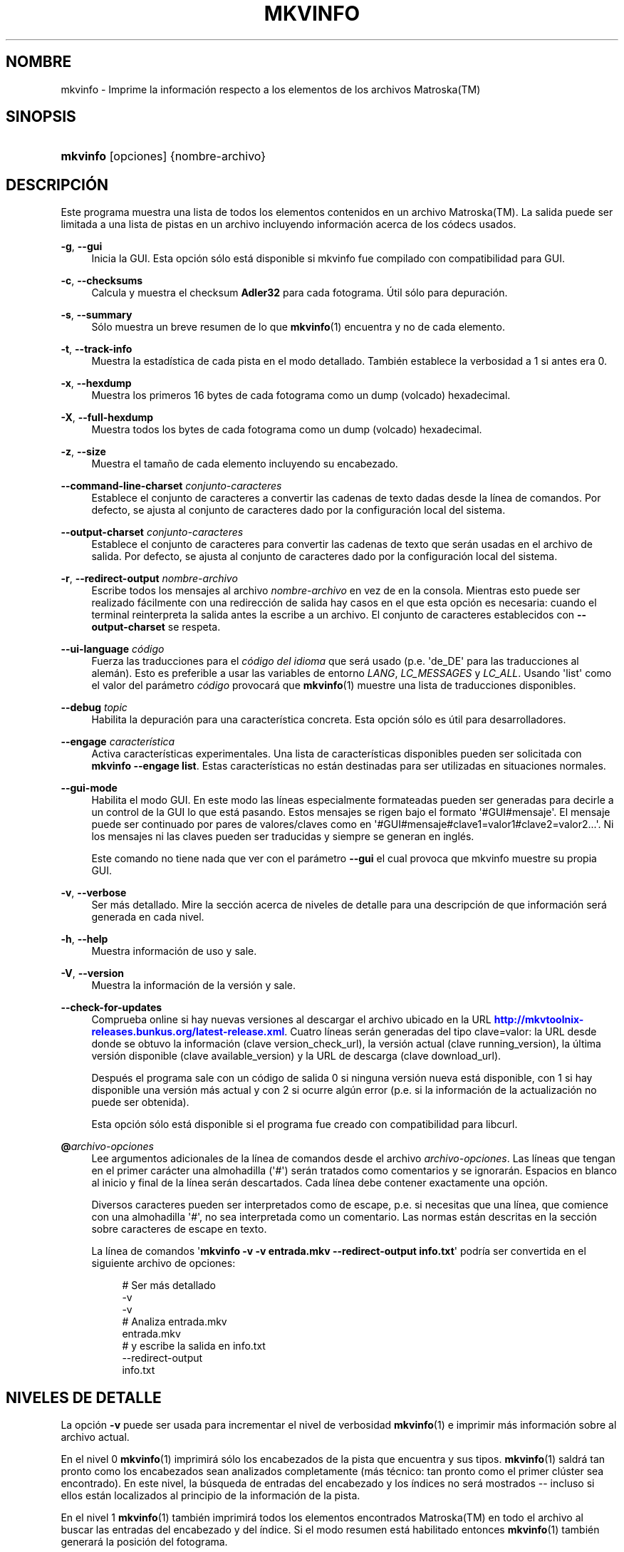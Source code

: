 '\" t
.\"     Title: mkvinfo
.\"    Author: Moritz Bunkus <moritz@bunkus.org>
.\" Generator: DocBook XSL Stylesheets v1.78.1 <http://docbook.sf.net/>
.\"      Date: 2015-06-27
.\"    Manual: Comandos de usuario
.\"    Source: MKVToolNix 8.1.0
.\"  Language: Spanish
.\"
.TH "MKVINFO" "1" "2015\-06\-27" "MKVToolNix 8\&.1\&.0" "Comandos de usuario"
.\" -----------------------------------------------------------------
.\" * Define some portability stuff
.\" -----------------------------------------------------------------
.\" ~~~~~~~~~~~~~~~~~~~~~~~~~~~~~~~~~~~~~~~~~~~~~~~~~~~~~~~~~~~~~~~~~
.\" http://bugs.debian.org/507673
.\" http://lists.gnu.org/archive/html/groff/2009-02/msg00013.html
.\" ~~~~~~~~~~~~~~~~~~~~~~~~~~~~~~~~~~~~~~~~~~~~~~~~~~~~~~~~~~~~~~~~~
.ie \n(.g .ds Aq \(aq
.el       .ds Aq '
.\" -----------------------------------------------------------------
.\" * set default formatting
.\" -----------------------------------------------------------------
.\" disable hyphenation
.nh
.\" disable justification (adjust text to left margin only)
.ad l
.\" -----------------------------------------------------------------
.\" * MAIN CONTENT STARTS HERE *
.\" -----------------------------------------------------------------
.SH "NOMBRE"
mkvinfo \- Imprime la informaci\('on respecto a los elementos de los archivos Matroska(TM)
.SH "SINOPSIS"
.HP \w'\fBmkvinfo\fR\ 'u
\fBmkvinfo\fR [opciones] {nombre\-archivo}
.SH "DESCRIPCI\('ON"
.PP
Este programa muestra una lista de todos los elementos contenidos en un archivo
Matroska(TM)\&. La salida puede ser limitada a una lista de pistas en un archivo incluyendo informaci\('on acerca de los c\('odecs usados\&.
.PP
\fB\-g\fR, \fB\-\-gui\fR
.RS 4
Inicia la
GUI\&. Esta opci\('on s\('olo est\('a disponible si mkvinfo fue compilado con compatibilidad para
GUI\&.
.RE
.PP
\fB\-c\fR, \fB\-\-checksums\fR
.RS 4
Calcula y muestra el checksum
\fBAdler32\fR
para cada fotograma\&. \('Util s\('olo para depuraci\('on\&.
.RE
.PP
\fB\-s\fR, \fB\-\-summary\fR
.RS 4
S\('olo muestra un breve resumen de lo que
\fBmkvinfo\fR(1)
encuentra y no de cada elemento\&.
.RE
.PP
\fB\-t\fR, \fB\-\-track\-info\fR
.RS 4
Muestra la estad\('istica de cada pista en el modo detallado\&. Tambi\('en establece la verbosidad a 1 si antes era 0\&.
.RE
.PP
\fB\-x\fR, \fB\-\-hexdump\fR
.RS 4
Muestra los primeros 16 bytes de cada fotograma como un dump (volcado) hexadecimal\&.
.RE
.PP
\fB\-X\fR, \fB\-\-full\-hexdump\fR
.RS 4
Muestra todos los bytes de cada fotograma como un dump (volcado) hexadecimal\&.
.RE
.PP
\fB\-z\fR, \fB\-\-size\fR
.RS 4
Muestra el tama\(~no de cada elemento incluyendo su encabezado\&.
.RE
.PP
\fB\-\-command\-line\-charset\fR \fIconjunto\-caracteres\fR
.RS 4
Establece el conjunto de caracteres a convertir las cadenas de texto dadas desde la l\('inea de comandos\&. Por defecto, se ajusta al conjunto de caracteres dado por la configuraci\('on local del sistema\&.
.RE
.PP
\fB\-\-output\-charset\fR \fIconjunto\-caracteres\fR
.RS 4
Establece el conjunto de caracteres para convertir las cadenas de texto que ser\('an usadas en el archivo de salida\&. Por defecto, se ajusta al conjunto de caracteres dado por la configuraci\('on local del sistema\&.
.RE
.PP
\fB\-r\fR, \fB\-\-redirect\-output\fR \fInombre\-archivo\fR
.RS 4
Escribe todos los mensajes al archivo
\fInombre\-archivo\fR
en vez de en la consola\&. Mientras esto puede ser realizado f\('acilmente con una redirecci\('on de salida hay casos en el que esta opci\('on es necesaria: cuando el terminal reinterpreta la salida antes la escribe a un archivo\&. El conjunto de caracteres establecidos con
\fB\-\-output\-charset\fR
se respeta\&.
.RE
.PP
\fB\-\-ui\-language\fR \fIc\('odigo\fR
.RS 4
Fuerza las traducciones para el
\fIc\('odigo del idioma\fR
que ser\('a usado (p\&.e\&. \*(Aqde_DE\*(Aq para las traducciones al alem\('an)\&. Esto es preferible a usar las variables de entorno
\fILANG\fR,
\fILC_MESSAGES\fR
y
\fILC_ALL\fR\&. Usando \*(Aqlist\*(Aq como el valor del par\('ametro
\fIc\('odigo\fR
provocar\('a que
\fBmkvinfo\fR(1)
muestre una lista de traducciones disponibles\&.
.RE
.PP
\fB\-\-debug\fR \fItopic\fR
.RS 4
Habilita la depuraci\('on para una caracter\('istica concreta\&. Esta opci\('on s\('olo es \('util para desarrolladores\&.
.RE
.PP
\fB\-\-engage\fR \fIcaracter\('istica\fR
.RS 4
Activa caracter\('isticas experimentales\&. Una lista de caracter\('isticas disponibles pueden ser solicitada con
\fBmkvinfo \-\-engage list\fR\&. Estas caracter\('isticas no est\('an destinadas para ser utilizadas en situaciones normales\&.
.RE
.PP
\fB\-\-gui\-mode\fR
.RS 4
Habilita el modo GUI\&. En este modo las l\('ineas especialmente formateadas pueden ser generadas para decirle a un control de la GUI lo que est\('a pasando\&. Estos mensajes se rigen bajo el formato \*(Aq#GUI#mensaje\*(Aq\&. El mensaje puede ser continuado por pares de valores/claves como en \*(Aq#GUI#mensaje#clave1=valor1#clave2=valor2\&...\*(Aq\&. Ni los mensajes ni las claves pueden ser traducidas y siempre se generan en ingl\('es\&.
.sp
Este comando no tiene nada que ver con el par\('ametro
\fB\-\-gui\fR
el cual provoca que mkvinfo muestre su propia GUI\&.
.RE
.PP
\fB\-v\fR, \fB\-\-verbose\fR
.RS 4
Ser m\('as detallado\&. Mire la secci\('on acerca de
niveles de detalle
para una descripci\('on de que informaci\('on ser\('a generada en cada nivel\&.
.RE
.PP
\fB\-h\fR, \fB\-\-help\fR
.RS 4
Muestra informaci\('on de uso y sale\&.
.RE
.PP
\fB\-V\fR, \fB\-\-version\fR
.RS 4
Muestra la informaci\('on de la versi\('on y sale\&.
.RE
.PP
\fB\-\-check\-for\-updates\fR
.RS 4
Comprueba online si hay nuevas versiones al descargar el archivo ubicado en la URL
\m[blue]\fBhttp://mkvtoolnix\-releases\&.bunkus\&.org/latest\-release\&.xml\fR\m[]\&. Cuatro l\('ineas ser\('an generadas del tipo
clave=valor: la URL desde donde se obtuvo la informaci\('on (clave
version_check_url), la versi\('on actual (clave
running_version), la \('ultima versi\('on disponible (clave
available_version) y la URL de descarga (clave
download_url)\&.
.sp
Despu\('es el programa sale con un c\('odigo de salida 0 si ninguna versi\('on nueva est\('a disponible, con 1 si hay disponible una versi\('on m\('as actual y con 2 si ocurre alg\('un error (p\&.e\&. si la informaci\('on de la actualizaci\('on no puede ser obtenida)\&.
.sp
Esta opci\('on s\('olo est\('a disponible si el programa fue creado con compatibilidad para libcurl\&.
.RE
.PP
\fB@\fR\fIarchivo\-opciones\fR
.RS 4
Lee argumentos adicionales de la l\('inea de comandos desde el archivo
\fIarchivo\-opciones\fR\&. Las l\('ineas que tengan en el primer car\('acter una almohadilla (\*(Aq#\*(Aq) ser\('an tratados como comentarios y se ignorar\('an\&. Espacios en blanco al inicio y final de la l\('inea ser\('an descartados\&. Cada l\('inea debe contener exactamente una opci\('on\&.
.sp
Diversos caracteres pueden ser interpretados como de escape, p\&.e\&. si necesitas que una l\('inea, que comience con una almohadilla \*(Aq#\*(Aq, no sea interpretada como un comentario\&. Las normas est\('an descritas en
la secci\('on sobre caracteres de escape en texto\&.
.sp
La l\('inea de comandos \*(Aq\fBmkvinfo \-v \-v entrada\&.mkv \-\-redirect\-output info\&.txt\fR\*(Aq podr\('ia ser convertida en el siguiente archivo de opciones:
.sp
.if n \{\
.RS 4
.\}
.nf
# Ser m\('as detallado
\-v
\-v
# Analiza entrada\&.mkv
entrada\&.mkv
# y escribe la salida en info\&.txt
\-\-redirect\-output
info\&.txt
.fi
.if n \{\
.RE
.\}
.RE
.SH "NIVELES DE DETALLE"
.PP
La opci\('on
\fB\-v\fR
puede ser usada para incrementar el nivel de verbosidad
\fBmkvinfo\fR(1)
e imprimir m\('as informaci\('on sobre al archivo actual\&.
.PP
En el nivel 0
\fBmkvinfo\fR(1)
imprimir\('a s\('olo los encabezados de la pista que encuentra y sus tipos\&.
\fBmkvinfo\fR(1)
saldr\('a tan pronto como los encabezados sean analizados completamente (m\('as t\('ecnico: tan pronto como el primer cl\('uster sea encontrado)\&. En este nivel, la b\('usqueda de entradas del encabezado y los \('indices no ser\('a mostrados \-\- incluso si ellos est\('an localizados al principio de la informaci\('on de la pista\&.
.PP
En el nivel 1
\fBmkvinfo\fR(1)
tambi\('en imprimir\('a todos los elementos encontrados
Matroska(TM)
en todo el archivo al buscar las entradas del encabezado y del \('indice\&. Si el modo resumen est\('a habilitado entonces
\fBmkvinfo\fR(1)
tambi\('en generar\('a la posici\('on del fotograma\&.
.PP
En el nivel 2
\fBmkvinfo\fR(1)
tambi\('en imprimir\('a las entradas buscadas del encabezado, las del \('indice y la posici\('on en el archivo en el que cada elemento
Matroska(TM)
pudo ser encontrado\&.
.PP
En el nivel 3 y superiores
\fBmkvinfo\fR(1)
imprimir\('a algo de informaci\('on que no est\('a directamente relacionada al elemento
Matroska(TM)\&. El resto de elementos s\('olo imprimir\('a datos sobre los elementos que fueron encontrados\&. El nivel 3 a\(~nade meta informaci\('on para facilitar la depuraci\('on (leer: est\('a indicado para desarrolladores)\&. Todas las l\('ineas escritas por el nivel 3 est\('an cerradas entre corchetes para facilitar el filtrado\&.
.SH "CONVERSI\('ON DE ARCHIVOS DE TEXTO Y CONJUNTO DE CARACTERES"
.PP
Para una discusi\('on en profundidad sobre como la suite de MkvToolNix manipula las conversiones de caracteres, la codificaci\('on entrada/salida y la codificaci\('on de la l\('inea de comandos y consola, por favor consulte la secci\('on llamada de igual manera en la pagina del manual para
\fBmkvmerge\fR(1)\&.
.SH "C\('ODIGOS DE SALIDA"
.PP
\fBmkvinfo\fR(1)
finaliza con uno de estos tres c\('odigos de salida:
.sp
.RS 4
.ie n \{\
\h'-04'\(bu\h'+03'\c
.\}
.el \{\
.sp -1
.IP \(bu 2.3
.\}
\fB0\fR
\-\- Este c\('odigo de salida significa que la extracci\('on se ha realizado correctamente\&.
.RE
.sp
.RS 4
.ie n \{\
\h'-04'\(bu\h'+03'\c
.\}
.el \{\
.sp -1
.IP \(bu 2.3
.\}
\fB1\fR
\-\- En este caso
\fBmkvinfo\fR(1)
genera una salida con al menos una advertencia, pero la extracci\('on continu\('o\&. Una advertencia es prefijada con el texto \*(AqAdvertencia:\*(Aq\&.
.RE
.sp
.RS 4
.ie n \{\
\h'-04'\(bu\h'+03'\c
.\}
.el \{\
.sp -1
.IP \(bu 2.3
.\}
\fB2\fR
\-\- Este c\('odigo de salida es usado despu\('es de que ocurra un error\&.
\fBmkvinfo\fR(1)
aborta el proceso justo despu\('es de mostrar el mensaje de error\&. El rango de los mensajes de error va desde los argumentos de la l\('inea de comandos, por delante de los errores de lectura/escritura, hasta los archivos err\('oneos\&.
.RE
.SH "CARACTERES ESPECIALES DE ESCAPE EN EL TEXTO"
.PP
Hay pocos sitios en los que los caracteres especiales en el texto puedan o deban ser escapados\&. Las reglas del escape son simples: cada car\('acter que necesite ser escapado es reemplazado con una barra invertida seguida de otro car\('acter\&.
.PP
Las reglas son: \*(Aq \*(Aq (un espacio) se convierte a \*(Aq\es\*(Aq, \*(Aq"\*(Aq (doble comillas) ser\('ia \*(Aq\e2\*(Aq, \*(Aq:\*(Aq se convierte a \*(Aq\ec\*(Aq, \*(Aq#\*(Aq se reemplazada como \*(Aq\eh\*(Aq y \*(Aq\e\*(Aq (una barra invertida) se expresar\('ia como \*(Aq\e\e\*(Aq\&.
.SH "VARIABLES DE ENTORNO"
.PP
\fBmkvinfo\fR(1)
usa las variables predefinidas que se determinan en la configuraci\('on local del sistema (p\&.e\&.
\fILANG\fR
y la familia
\fILC_*\fR)\&. Variables adicionales:
.PP
\fIMKVTOOLNIX_DEBUG\fR y su forma abreviada \fIMTX_DEBUG\fR
.RS 4
El contenido se trata como si se hubiese pasado a trav\('es de la opci\('on
\fB\-\-debug\fR\&.
.RE
.PP
\fIMKVTOOLNIX_ENGAGE\fR y su forma abreviada \fIMTX_ENGAGE\fR
.RS 4
El contenido se trata como si se hubiese pasado a trav\('es de la opci\('on
\fB\-\-engage\fR\&.
.RE
.PP
\fIMKVTOOLNIX_OPTIONS\fR y su forma abreviada \fIMTX_OPTIONS\fR
.RS 4
El contenido es dividido en espacios en blanco\&. Las cadenas de texto parciales resultantes son tratadas como si hubiesen sido pasadas como opciones a la l\('inea de comandos\&. Si necesitas pasar caracteres especiales (p\&.e\&. espacios) entonces tienes que escaparlos (mire
la secci\('on caracteres especiales de escape en el texto)\&.
.RE
.SH "VEA TAMBI\('EN"
.PP
\fBmkvmerge\fR(1),
\fBmkvextract\fR(1),
\fBmkvpropedit\fR(1),
\fBmmg\fR(1)
.SH "WWW"
.PP
La \('ultima versi\('on se puede encontrar siempre en
\m[blue]\fBla p\('agina de MKVToolNix\fR\m[]\&\s-2\u[1]\d\s+2\&.
.SH "AUTOR"
.PP
\fBMoritz Bunkus\fR <\&moritz@bunkus\&.org\&>
.RS 4
Desarrollador
.RE
.SH "NOTAS"
.IP " 1." 4
la p\('agina de MKVToolNix
.RS 4
\%https://www.bunkus.org/videotools/mkvtoolnix/
.RE
